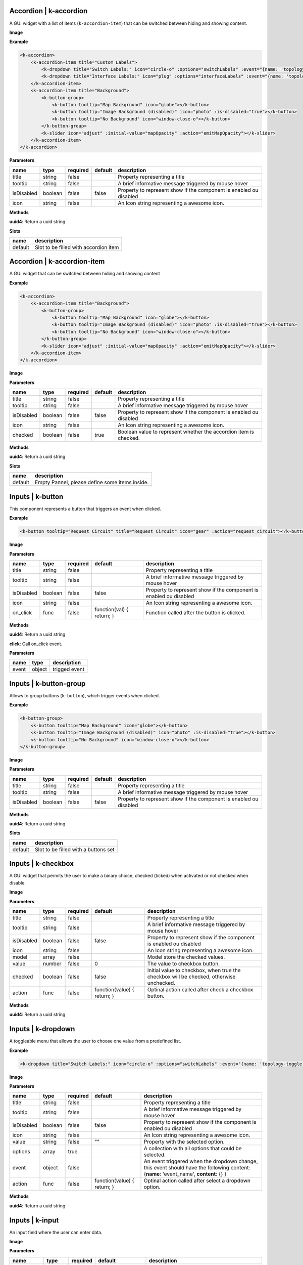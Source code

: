 =======================
Accordion | k-accordion
=======================


A GUI widget with a list of items (``k-accordion-item``) that can be switched between hiding and showing content.

**Image**

.. image:: /_static/images/components/accordion/k-accordion.png
    :align: center

**Example**

.. code-block:: shell

    <k-accordion>
        <k-accordion-item title="Custom Labels">
            <k-dropdown title="Switch Labels:" icon="circle-o" :options="switchLabels" :event="{name: 'topology-toggle-label', content: {node_type: 'switch'}}"></k-dropdown>
            <k-dropdown title="Interface Labels:" icon="plug" :options="interfaceLabels" :event="{name: 'topology-toggle-label', content: {node_type: 'interface'}}"></k-dropdown>
        </k-accordion-item>
        <k-accordion-item title="Background">
            <k-button-group>
                <k-button tooltip="Map Background" icon="globe"></k-button>
                <k-button tooltip="Image Background (disabled)" icon="photo" :is-disabled="true"></k-button>
                <k-button tooltip="No Background" icon="window-close-o"></k-button>
            </k-button-group>
            <k-slider icon="adjust" :initial-value="mapOpacity" :action="emitMapOpacity"></k-slider>
        </k-accordion-item>
    </k-accordion>

**Parameters**

========== ======= ======== ======= =================================================================== 
name       type    required default description                                                        
========== ======= ======== ======= =================================================================== 
title      string  false            Property representing a title                                      
tooltip    string  false            A brief informative message triggered by mouse hover                                     
isDisabled boolean false    false   Property to represent show if the component is enabled ou disabled 
icon       string  false            An Icon string representing a awesome icon.                        
========== ======= ======== ======= =================================================================== 

**Methods**

**uuid4**: Return a uuid string

**Slots**

======= ===================================== 
name    description                           
======= ===================================== 
default Slot to be filled with accordion item 
======= ===================================== 

============================
Accordion | k-accordion-item
============================

A GUI widget that can be switched between hiding and showing content

**Example**

.. code-block:: shell

    <k-accordion>
        <k-accordion-item title="Background">
            <k-button-group>
                <k-button tooltip="Map Background" icon="globe"></k-button>
                <k-button tooltip="Image Background (disabled)" icon="photo" :is-disabled="true"></k-button>
                <k-button tooltip="No Background" icon="window-close-o"></k-button>
            </k-button-group>
            <k-slider icon="adjust" :initial-value="mapOpacity" :action="emitMapOpacity"></k-slider>
        </k-accordion-item>
    </k-accordion>

**Image**

.. image:: /_static/images/components/accordion/k-accordion-item.png
    :align: center

**Parameters**

========== ======= ======== ======= ================================================================== 
name       type    required default description                                                        
========== ======= ======== ======= ================================================================== 
title      string  false            Property representing a title                                      
tooltip    string  false            A brief informative message triggered by mouse hover                                     
isDisabled boolean false    false   Property to represent show if the component is enabled ou disabled 
icon       string  false            An Icon string representing a awesome icon.                        
checked    boolean false    true    Boolean value to represent whether the accordion item is checked.  
========== ======= ======== ======= ================================================================== 

**Methods**

**uuid4**: Return a uuid string

**Slots**

======= ============================================== 
name    description                                    
======= ============================================== 
default Empty Pannel, please define some items inside. 
======= ============================================== 

=================
Inputs | k-button
=================

This component represents a button that triggers an event when clicked.

**Example**

.. code-block:: shell

    <k-button tooltip="Request Circuit" title="Request Circuit" icon="gear" :action="request_circuit"></k-button>

**Image**

.. image:: /_static/images/components/input/k-button.png
    :align: center

**Parameters**

========== ======= ======== ========================= ================================================================== 
name       type    required default                   description                                                        
========== ======= ======== ========================= ================================================================== 
title      string  false                              Property representing a title                                      
tooltip    string  false                              A brief informative message triggered by mouse hover                                     
isDisabled boolean false    false                     Property to represent show if the component is enabled ou disabled 
icon       string  false                              An Icon string representing a awesome icon.                        
on_click   func    false    function(val) { return; } Function called after the button is clicked.                       
========== ======= ======== ========================= ================================================================== 

**Methods**

**uuid4**: Return a uuid string

**click**: Call on_click event.

**Parameters**

===== ====== ============= 
name  type   description   
===== ====== ============= 
event object trigged event 
===== ====== ============= 

=======================
Inputs | k-button-group
=======================

Allows to group buttons (``k-button``), which trigger events when clicked.

**Example**

.. code-block:: shell

    <k-button-group>
        <k-button tooltip="Map Background" icon="globe"></k-button>
        <k-button tooltip="Image Background (disabled)" icon="photo" :is-disabled="true"></k-button>
        <k-button tooltip="No Background" icon="window-close-o"></k-button>
    </k-button-group>

**Image**

.. image:: /_static/images/components/input/k-button-group.png
    :align: center

**Parameters**

========== ======= ======== ======= ================================================================== 
name       type    required default description                                                        
========== ======= ======== ======= ================================================================== 
title      string  false            Property representing a title                                      
tooltip    string  false            A brief informative message triggered by mouse hover                                     
isDisabled boolean false    false   Property to represent show if the component is enabled ou disabled 
========== ======= ======== ======= ================================================================== 

**Methods**

**uuid4**: Return a uuid string

**Slots**

======= ==================================== 
name    description                          
======= ==================================== 
default Slot to be filled with a buttons set 
======= ==================================== 

===================
Inputs | k-checkbox
===================


A GUI widget that permits the user to make a binary choice, checked (ticked) when activated or not checked when disable.

**Image**

.. image:: /_static/images/components/input/k-checkbox.png
    :align: center

**Parameters**

========== ======= ======== =========================== ======================================================================================= 
name       type    required default                     description                                                                             
========== ======= ======== =========================== ======================================================================================= 
title      string  false                                Property representing a title                                                           
tooltip    string  false                                A brief informative message triggered by mouse hover                                                          
isDisabled boolean false    false                       Property to represent show if the component is enabled ou disabled                      
icon       string  false                                An Icon string representing a awesome icon.                                             
model      array   false                                Model store the checked values.                                                         
value      number  false    0                           The value to checkbox button.                                                           
checked    boolean false    false                       Initial value to checkbox, when true the checkbox will be checked, otherwise unchecked. 
action     func    false    function(value) { return; } Optinal action called after check a checkbox button.                                    
========== ======= ======== =========================== ======================================================================================= 

**Methods**

**uuid4**: Return a uuid string


===================
Inputs | k-dropdown
===================

A toggleable menu that allows the user to choose one value from a predefined list.

**Example**

.. code-block:: shell

    <k-dropdown title="Switch Labels:" icon="circle-o" :options="switchLabels" :event="{name: 'topology-toggle-label', content: {node_type: 'switch'}}"></k-dropdown>

**Image**

.. image:: /_static/images/components/input/k-dropdown.png
    :align: center

**Parameters**

========== ======= ======== =========================== ======================================================================= 
name       type    required default                     description                                                             
========== ======= ======== =========================== ======================================================================= 
title      string  false                                Property representing a title                                           
tooltip    string  false                                A brief informative message triggered by mouse hover                                          
isDisabled boolean false    false                       Property to represent show if the component is enabled ou disabled      
icon       string  false                                An Icon string representing a awesome icon.                             
value      string  false    ""                          Property with the selected option.                                      
options    array   true                                 A collection with all options that could be selected.                   
event      object  false                                An event triggered when the dropdown change, this event should have the 
                                                        following content: {**name**: 'event_name', **content**: {} }           
action     func    false    function(value) { return; } Optinal action called after select a dropdown option.                   
========== ======= ======== =========================== ======================================================================= 

**Methods**

**uuid4**: Return a uuid string

===================
Inputs | k-input
===================

An input field where the user can enter data.

**Image**

.. image:: /_static/images/components/input/k-input.png
    :align: center

**Parameters**

=========== ======= ======== ========================= ================================================================== 
name        type    required default                   description                                                        
=========== ======= ======== ========================= ================================================================== 
title       string  false                              Property representing a title                                      
tooltip     string  false                              A brief informative message triggered by mouse hover                                     
isDisabled  boolean false    false                     Property to represent show if the component is enabled ou disabled 
icon        string  false                              An Icon string representing a awesome icon.                        
value       string  false    ""                        The value to input button.                                         
placeholder string  false                              Placeholder string displayed in input field.                       
action      func    false    function(val) { return; } Function called after input changes.                               
=========== ======= ======== ========================= ================================================================== 

**Methods**

**uuid4**: Return a uuid string

===================
Inputs | k-select
===================

This component is a form control and can be used to collect the selected user
input from a list of options.

**Example**

.. code-block:: shell

    <k-select icon="link" title="Undesired links:" :options="get_links" :value.sync ="undesired_links"></k-select>

**Image**

.. image:: /_static/images/components/input/k-select.png
    :align: center

**Parameters**

========== ======= ======== =========================== ================================================================== 
name       type    required default                     description                                                        
========== ======= ======== =========================== ================================================================== 
title      string  false                                Property representing a title                                      
tooltip    string  false                                A brief informative message triggered by mouse hover                                     
isDisabled boolean false    false                       Property to represent show if the component is enabled ou disabled 
icon       string  false                                An Icon string representing a awesome icon.                        
value      array   false                                                                                                   
options    array   true                                                                                                    
event      object  false                                                                                                   
action     func    false    function(value) { return; }                                                                    
========== ======= ======== =========================== ================================================================== 

**Methods**

**uuid4**: Return a uuid string

=================
Inputs | k-slider
=================

A GUI widget that allows the users specify a numeric value which must be no less than a given value, and no more than another given value.

**Example**

.. code-block:: shell

    <k-slider icon="adjust" :initial-value="mapOpacity" :action="emitMapOpacity"></k-slider>

**Image**

.. image:: /_static/images/components/input/k-slider.png
    :align: center

**Parameters**

============ ======= ======== ========================= ================================================================== 
name         type    required default                   description                                                        
============ ======= ======== ========================= ================================================================== 
title        string  false                              Property representing a title                                      
tooltip      string  false                              A brief informative message triggered by mouse hover                                     
isDisabled   boolean false    false                     Property to represent show if the component is enabled ou disabled 
icon         string  false                              An Icon string representing a awesome icon.                        
initialValue number  false    0                         Initial value assigned to slider input.                            
action       func    false    function(val) { return; } Optinal action called after change the range of slider input.      
min          number  false    0                         Minimum value assigned to slider input.                            
max          number  false    100                       Maximum value assigned to slider input.                            
step         number  false    1                         The minimum change when the slider increase or decrease.           
============ ======= ======== ========================= ================================================================== 

**Methods**

**uuid4**: Return a uuid string

===================
Inputs | k-textarea
===================

A text input field with multi-line.

**Parameters**

=========== ======= ======== =========================== ================================================================== 
name        type    required default                     description                                                        
=========== ======= ======== =========================== ================================================================== 
title       string  false                                Property representing a title                                      
tooltip     string  false                                A brief informative message triggered by mouse hover                                
isDisabled  boolean false    false                       Property to represent show if the component is enabled ou disabled 
icon        string  false                                An Icon string representing a awesome icon.                        
value       string  false                                The value text used in TextArea.                                   
modelValue  string  false    ""                                                                                             
placeholder string  false                                String displayed when the text-area is empty.                      
action      func    false    function(value) { return; } Optimal action called after textarea changes.                      
=========== ======= ======== =========================== ================================================================== 

**Methods**

**uuid4**: Return a uuid string

====================
Misc | k-action-menu
====================

Menu with a list of actions and their shortcuts. The menu can be shown or
hidden using the shortcut *Ctrl+Alt+Space*.

**Image**

.. image:: /_static/images/components/misc/k-action-menu.png
    :align: center

**Parameters**

========== ======= ======== ======= ================================================================== 
name       type    required default description                                                        
========== ======= ======== ======= ================================================================== 
title      string  false            Property representing a title                                      
tooltip    string  false            A brief informative message triggered by mouse hover                                     
isDisabled boolean false    false   Property to represent show if the component is enabled ou disabled 
icon       string  false            An Icon string representing a awesome icon.                        
========== ======= ======== ======= ================================================================== 

**Methods**

**uuid4**: Return a uuid string

**add_action_menu_item**: Method to add new action menu item

**Parameters**

======= ====== =========================================================== 
name    type   description                                                 
======= ====== =========================================================== 
options object An object with the params [name, author, shortkey, content] 
======= ====== =========================================================== 

======================
Misc | k-context-panel
======================

Represents a context where the developer can add any desired content.

**Parameters**

========== ======= ======== ======= ================================================================== 
name       type    required default description                                                        
========== ======= ======== ======= ================================================================== 
title      string  false            Property representing a title                                      
tooltip    string  false            A brief informative message triggered by mouse hover                                    
isDisabled boolean false    false   Property to represent show if the component is enabled ou disabled 
icon       string  false            An Icon string representing a awesome icon.                        
subtitle   string  false                                                                               
========== ======= ======== ======= ================================================================== 

**Methods**

**uuid4**: Return a uuid string

**Slots**

======= ==================================== 
name    description                          
======= ==================================== 
default Can be filled with the panel content 
======= ==================================== 

===================
Misc | k-info-panel
===================

Shows details about selected kytos components. This panel appears on the
right of the Kytos GUI and the NApp developer can choose what to display on
the panel.

**Image**

.. image:: /_static/images/components/misc/k-info-panel.png
    :align: center

**Parameters**

========== ======= ======== ======= ================================================================== 
name       type    required default description                                                        
========== ======= ======== ======= ================================================================== 
title      string  false            Property representing a title                                      
tooltip    string  false            A brief informative message triggered by mouse hover                                     
isDisabled boolean false    false   Property to represent show if the component is enabled ou disabled 
icon       string  false            An Icon string representing a awesome icon.                        
subtitle   string  false                                                                               
========== ======= ======== ======= ================================================================== 

**Methods**

**uuid4**: Return a uuid string

**show**: Show the Info Panel displayed in the right.

**Parameters**

======= ====== ======================================================= 
name    type   description                                             
======= ====== ======================================================= 
content object An object filled with:                                  
                                                                       
               {                                                       
               **component**: "search-hosts",                          
               **content**: {**msg**:"content used in the component"}, 
               **title**: "Search Hosts",                              
               **icon**: "desktop"                                     
               }                                                       
======= ====== ======================================================= 

=================
Misc | k-menu-bar
=================

A base components with icon in property.

**Parameters**

========== ========= ======== ======= ================================================================== 
name       type      required default description                                                        
========== ========= ======== ======= ================================================================== 
title      string    false            Property representing a title                                      
tooltip    string    false            A brief informative message triggered by mouse hover                                     
isDisabled boolean   false    false   Property to represent show if the component is enabled ou disabled 
icon       string    false            An Icon string representing a awesome icon.                        
toggle     undefined false                                                                               
compacted  undefined false                                                                               
========== ========= ======== ======= ================================================================== 

**Methods**

**uuid4**: Return a uuid string

===================
Misc | k-status-bar
===================

A GUI widget the shows notifications and System Information.

**Image**

.. image:: /_static/images/components/misc/k-status-bar.png
    :align: center

**Methods**

**set_status**: Display a message inside the k-status-bar.

**Parameters**

======= ======= ========================================================= 
name    type    description                                               
======= ======= ========================================================= 
message string  Message to be displayed.                                  
error   boolean If true will display the message in red, default is false 
======= ======= ========================================================= 

=====================
Misc | k-toolbar-item
=====================

Component representing a toolbar item that create a new item in the
``k-menu-bar`` and shows the content in the ``k-toolbar``.

**Parameters**

========== ======= ======== ======= ================================================================== 
name       type    required default description                                                        
========== ======= ======== ======= ================================================================== 
title      string  false            Property representing a title                                      
tooltip    string  false            A brief informative message triggered by mouse hover                                     
isDisabled boolean false    false   Property to represent show if the component is enabled ou disabled 
icon       string  false            An Icon string representing a awesome icon.                        
========== ======= ======== ======= ================================================================== 

**Methods**

**uuid4**: Return a uuid string

=====================
Misc | k-notification
=====================

Component representing a notification item that will be displayed
in the ``k-tabs`` Notifications area.

**Image**

.. image:: /_static/images/components/misc/k-notification.png
    :align: center

**Parameters**

=========== ======= ======== ======= ================================================================== 
name        type    required default description                                                        
=========== ======= ======== ======= ================================================================== 
title       string  true             Defines the component title                                
description string  false            A brief informative message about the notification
icon        string  false    desktop An Icon string representing a awesome icon.                        
=========== ======= ======== ======= ================================================================== 

**Slots**

======= =========================== 
name    description                 
======= =========================== 
default Slot with the toolbar item. 
======= =========================== 

=========================
ppanel | k-property-panel
=========================

This component allows to create a table with two columns ( *name* and *value*). Each row in the table is a ``k-property-panel-item`` component, with the *value* and *name*.

**Image**

.. image:: /_static/images/components/ppanel/k-property-panel.png
    :align: center

**Example**

.. code-block:: shell

    <k-property-panel>
        <k-property-panel-item v-if="napps"
                            v-for="napp in this.napps"
                            :key="napp.name"
                            :name="napp.name"
                            :value="napp.version">
        </k-property-panel-item>
    </k-property-panel>

**Parameters**

========== ======= ======== ======= ================================================================== 
name       type    required default description                                                        
========== ======= ======== ======= ================================================================== 
title      string  false            Property representing a title                                      
tooltip    string  false            A brief informative message triggered by mouse hover                                     
isDisabled boolean false    false   Property to represent show if the component is enabled ou disabled 
========== ======= ======== ======= ================================================================== 

**Methods**

**uuid4**: Return a uuid string

**Slots**

======= =============================================================== 
name    description                                                     
======= =============================================================== 
default Define a table content inside, a PropertyPanelItem can be used. 
======= =============================================================== 

==============================
ppanel | k-property-panel-item
==============================

This component create a row in the table (``k-property-panel``) with two columns, *name* and *value*.

**Image**

.. image:: /_static/images/components/ppanel/k-property-panel-item.png
    :align: center

**Example**

.. code-block:: shell

    <k-property-panel>
        <k-property-panel-item :name="kytos/mef_eline"
                            :value="2.2.0
        </k-property-panel-item>
    </k-property-panel>

**Parameters**

========== ============= ======== ======= ================================================================== 
name       type          required default description                                                        
========== ============= ======== ======= ================================================================== 
title      string        false            Property representing a title                                      
tooltip    string        false            A brief informative message triggered by mouse hover                                     
isDisabled boolean       false    false   Property to represent show if the component is enabled ou disabled 
name       string        true             Name displayed in the header of property panel item.               
value      string|number true             Value displayed in the data of property panel item.                
========== ============= ======== ======= ================================================================== 

**Methods**

**uuid4**: Return a uuid string

===============
table | k-table
===============

This component allows to create a table.

**Parameters**

========== ======= ======== ========================= ================================================================== 
name       type    required default                   description                                                        
========== ======= ======== ========================= ================================================================== 
title      string  false                              Property representing a title                                      
tooltip    string  false                              A brief informative message triggered by mouse hover                                     
isDisabled boolean false    false                     Property to represent show if the component is enabled ou disabled 
headers    array   false    function() { return []; }                                                                    
rows       array   false    function() { return []; }                                                                    
========== ======= ======== ========================= ================================================================== 

**Methods**

**uuid4**: Return a uuid string
